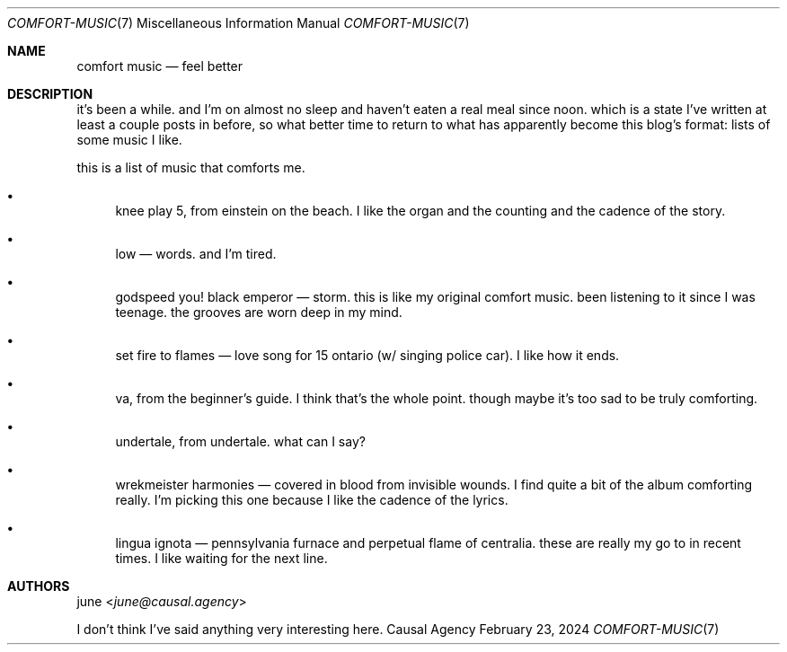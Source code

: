 .Dd February 23, 2024
.Dt COMFORT-MUSIC 7
.Os "Causal Agency"
.
.Sh NAME
.Nm comfort music
.Nd feel better
.
.Sh DESCRIPTION
it's been a while.
and I'm on almost no sleep
and haven't eaten a real meal
since noon.
which is a state I've written
at least a couple posts in before,
so what better time
to return to what has apparently
become this blog's format:
lists of some music I like.
.
.Pp
this is a list of music that comforts me.
.
.Bl -bullet
.It
knee play 5, from einstein on the beach.
I like the organ and the counting and the cadence of the story.
.It
low \(em words.
and I'm tired.
.It
godspeed you! black emperor \(em storm.
this is like my original comfort music.
been listening to it since I was teenage.
the grooves are worn deep in my mind.
.It
set fire to flames \(em love song for 15 ontario (w/ singing police car).
I like how it ends.
.It
va, from the beginner's guide.
I think that's the whole point.
though maybe it's too sad
to be truly comforting.
.It
undertale, from undertale.
what can I say?
.It
wrekmeister harmonies \(em covered in blood from invisible wounds.
I find quite a bit of the album comforting really.
I'm picking this one because I like the cadence
of the lyrics.
.It
lingua ignota \(em pennsylvania furnace and perpetual flame of centralia.
these are really my go to in recent times.
I like waiting for the next line.
.El
.
.Sh AUTHORS
.An june Aq Mt june@causal.agency
.Pp
I don't think I've said anything
very interesting here.
